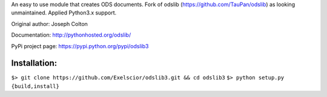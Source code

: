 An easy to use module that creates ODS documents. Fork of odslib (https://github.com/TauPan/odslib) as looking unmaintained. Applied Python3.x support.

Original author: Joseph Colton

Documentation: http://pythonhosted.org/odslib/

PyPi project page: https://pypi.python.org/pypi/odslib3


Installation:
#############

``$> git clone https://github.com/Exelscior/odslib3.git && cd odslib3``
``$> python setup.py {build,install}``
